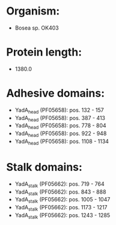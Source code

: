 * Organism:
- Bosea sp. OK403
* Protein length:
- 1380.0
* Adhesive domains:
- YadA_head (PF05658): pos. 132 - 157
- YadA_head (PF05658): pos. 387 - 413
- YadA_head (PF05658): pos. 778 - 804
- YadA_head (PF05658): pos. 922 - 948
- YadA_head (PF05658): pos. 1108 - 1134
* Stalk domains:
- YadA_stalk (PF05662): pos. 719 - 764
- YadA_stalk (PF05662): pos. 843 - 888
- YadA_stalk (PF05662): pos. 1005 - 1047
- YadA_stalk (PF05662): pos. 1173 - 1217
- YadA_stalk (PF05662): pos. 1243 - 1285

